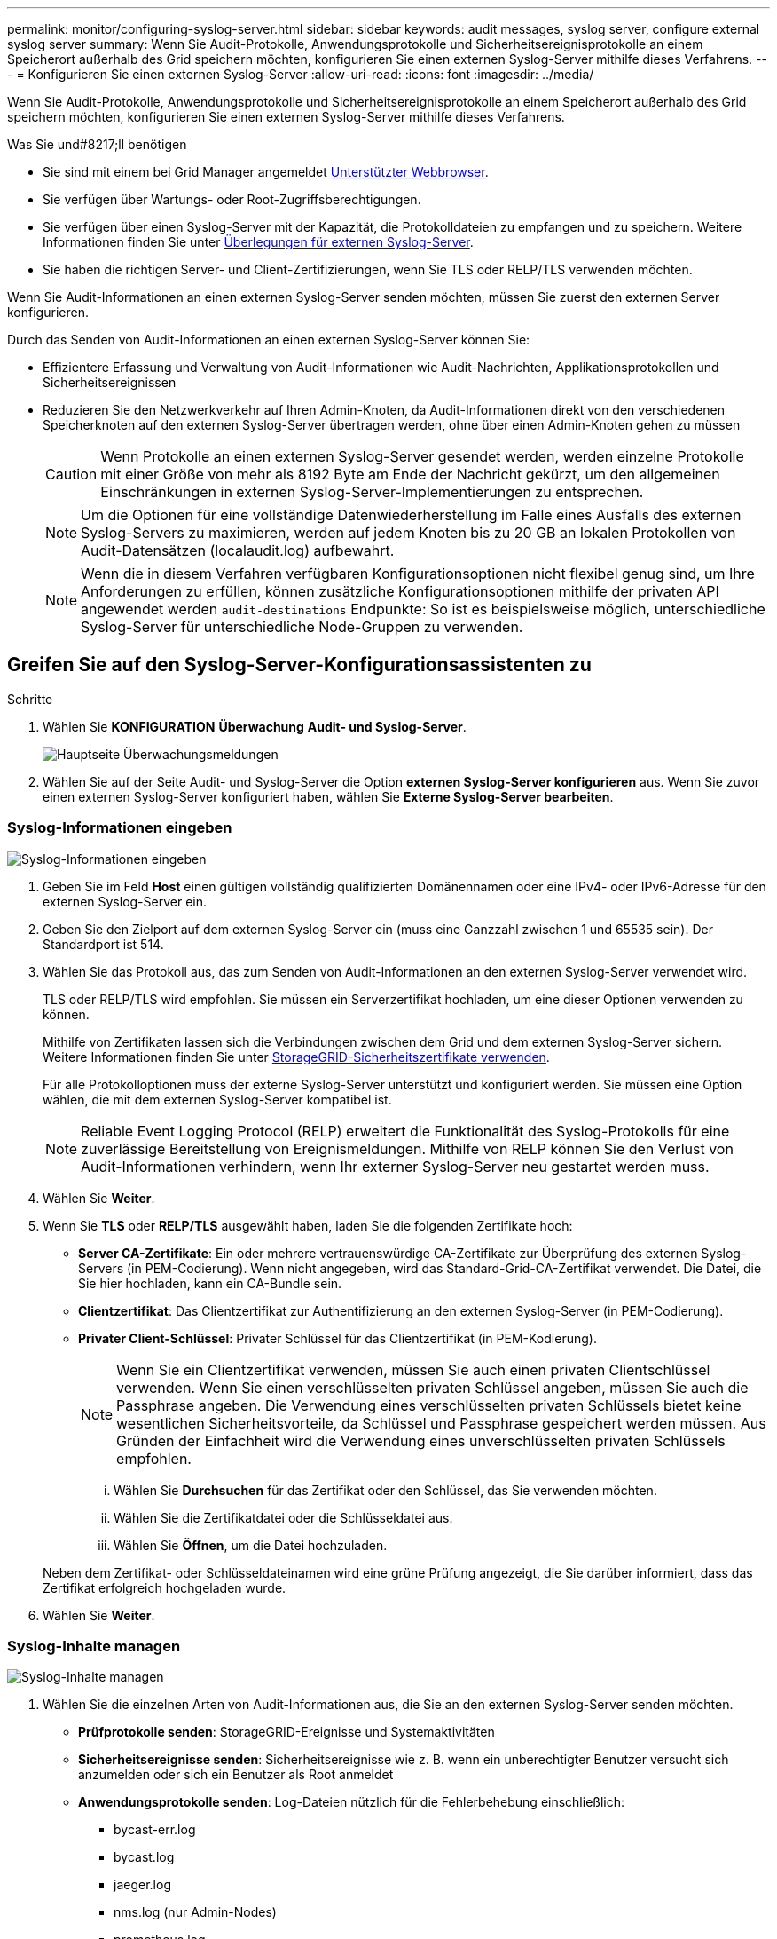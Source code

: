 ---
permalink: monitor/configuring-syslog-server.html 
sidebar: sidebar 
keywords: audit messages, syslog server, configure external syslog server 
summary: Wenn Sie Audit-Protokolle, Anwendungsprotokolle und Sicherheitsereignisprotokolle an einem Speicherort außerhalb des Grid speichern möchten, konfigurieren Sie einen externen Syslog-Server mithilfe dieses Verfahrens. 
---
= Konfigurieren Sie einen externen Syslog-Server
:allow-uri-read: 
:icons: font
:imagesdir: ../media/


[role="lead"]
Wenn Sie Audit-Protokolle, Anwendungsprotokolle und Sicherheitsereignisprotokolle an einem Speicherort außerhalb des Grid speichern möchten, konfigurieren Sie einen externen Syslog-Server mithilfe dieses Verfahrens.

.Was Sie und#8217;ll benötigen
* Sie sind mit einem bei Grid Manager angemeldet xref:../admin/web-browser-requirements.adoc[Unterstützter Webbrowser].
* Sie verfügen über Wartungs- oder Root-Zugriffsberechtigungen.
* Sie verfügen über einen Syslog-Server mit der Kapazität, die Protokolldateien zu empfangen und zu speichern. Weitere Informationen finden Sie unter xref:../monitor/considerations-for-external-syslog-server.adoc[Überlegungen für externen Syslog-Server].
* Sie haben die richtigen Server- und Client-Zertifizierungen, wenn Sie TLS oder RELP/TLS verwenden möchten.


Wenn Sie Audit-Informationen an einen externen Syslog-Server senden möchten, müssen Sie zuerst den externen Server konfigurieren.

Durch das Senden von Audit-Informationen an einen externen Syslog-Server können Sie:

* Effizientere Erfassung und Verwaltung von Audit-Informationen wie Audit-Nachrichten, Applikationsprotokollen und Sicherheitsereignissen
* Reduzieren Sie den Netzwerkverkehr auf Ihren Admin-Knoten, da Audit-Informationen direkt von den verschiedenen Speicherknoten auf den externen Syslog-Server übertragen werden, ohne über einen Admin-Knoten gehen zu müssen
+

CAUTION: Wenn Protokolle an einen externen Syslog-Server gesendet werden, werden einzelne Protokolle mit einer Größe von mehr als 8192 Byte am Ende der Nachricht gekürzt, um den allgemeinen Einschränkungen in externen Syslog-Server-Implementierungen zu entsprechen.

+

NOTE: Um die Optionen für eine vollständige Datenwiederherstellung im Falle eines Ausfalls des externen Syslog-Servers zu maximieren, werden auf jedem Knoten bis zu 20 GB an lokalen Protokollen von Audit-Datensätzen (localaudit.log) aufbewahrt.

+

NOTE: Wenn die in diesem Verfahren verfügbaren Konfigurationsoptionen nicht flexibel genug sind, um Ihre Anforderungen zu erfüllen, können zusätzliche Konfigurationsoptionen mithilfe der privaten API angewendet werden `audit-destinations` Endpunkte: So ist es beispielsweise möglich, unterschiedliche Syslog-Server für unterschiedliche Node-Gruppen zu verwenden.





== Greifen Sie auf den Syslog-Server-Konfigurationsassistenten zu

.Schritte
. Wählen Sie *KONFIGURATION* *Überwachung* *Audit- und Syslog-Server*.
+
image::../media/audit-messages-main-page.png[Hauptseite Überwachungsmeldungen]

. Wählen Sie auf der Seite Audit- und Syslog-Server die Option *externen Syslog-Server konfigurieren* aus. Wenn Sie zuvor einen externen Syslog-Server konfiguriert haben, wählen Sie *Externe Syslog-Server bearbeiten*.




=== Syslog-Informationen eingeben

image::../media/enter-syslog-info.png[Syslog-Informationen eingeben]

. Geben Sie im Feld *Host* einen gültigen vollständig qualifizierten Domänennamen oder eine IPv4- oder IPv6-Adresse für den externen Syslog-Server ein.
. Geben Sie den Zielport auf dem externen Syslog-Server ein (muss eine Ganzzahl zwischen 1 und 65535 sein). Der Standardport ist 514.
. Wählen Sie das Protokoll aus, das zum Senden von Audit-Informationen an den externen Syslog-Server verwendet wird.
+
TLS oder RELP/TLS wird empfohlen. Sie müssen ein Serverzertifikat hochladen, um eine dieser Optionen verwenden zu können.

+
Mithilfe von Zertifikaten lassen sich die Verbindungen zwischen dem Grid und dem externen Syslog-Server sichern. Weitere Informationen finden Sie unter xref:../admin/using-storagegrid-security-certificates.adoc[StorageGRID-Sicherheitszertifikate verwenden].

+
Für alle Protokolloptionen muss der externe Syslog-Server unterstützt und konfiguriert werden. Sie müssen eine Option wählen, die mit dem externen Syslog-Server kompatibel ist.

+

NOTE: Reliable Event Logging Protocol (RELP) erweitert die Funktionalität des Syslog-Protokolls für eine zuverlässige Bereitstellung von Ereignismeldungen. Mithilfe von RELP können Sie den Verlust von Audit-Informationen verhindern, wenn Ihr externer Syslog-Server neu gestartet werden muss.



. Wählen Sie *Weiter*.
. [[Attach-Certificate]]Wenn Sie *TLS* oder *RELP/TLS* ausgewählt haben, laden Sie die folgenden Zertifikate hoch:
+
** *Server CA-Zertifikate*: Ein oder mehrere vertrauenswürdige CA-Zertifikate zur Überprüfung des externen Syslog-Servers (in PEM-Codierung). Wenn nicht angegeben, wird das Standard-Grid-CA-Zertifikat verwendet. Die Datei, die Sie hier hochladen, kann ein CA-Bundle sein.
** *Clientzertifikat*: Das Clientzertifikat zur Authentifizierung an den externen Syslog-Server (in PEM-Codierung).
** *Privater Client-Schlüssel*: Privater Schlüssel für das Clientzertifikat (in PEM-Kodierung).
+

NOTE: Wenn Sie ein Clientzertifikat verwenden, müssen Sie auch einen privaten Clientschlüssel verwenden. Wenn Sie einen verschlüsselten privaten Schlüssel angeben, müssen Sie auch die Passphrase angeben. Die Verwendung eines verschlüsselten privaten Schlüssels bietet keine wesentlichen Sicherheitsvorteile, da Schlüssel und Passphrase gespeichert werden müssen. Aus Gründen der Einfachheit wird die Verwendung eines unverschlüsselten privaten Schlüssels empfohlen.

+
... Wählen Sie *Durchsuchen* für das Zertifikat oder den Schlüssel, das Sie verwenden möchten.
... Wählen Sie die Zertifikatdatei oder die Schlüsseldatei aus.
... Wählen Sie *Öffnen*, um die Datei hochzuladen.




+
Neben dem Zertifikat- oder Schlüsseldateinamen wird eine grüne Prüfung angezeigt, die Sie darüber informiert, dass das Zertifikat erfolgreich hochgeladen wurde.



. Wählen Sie *Weiter*.




=== Syslog-Inhalte managen

image::../media/manage-syslog-content.png[Syslog-Inhalte managen]

. Wählen Sie die einzelnen Arten von Audit-Informationen aus, die Sie an den externen Syslog-Server senden möchten.
+
** *Prüfprotokolle senden*: StorageGRID-Ereignisse und Systemaktivitäten
** *Sicherheitsereignisse senden*: Sicherheitsereignisse wie z. B. wenn ein unberechtigter Benutzer versucht sich anzumelden oder sich ein Benutzer als Root anmeldet
** *Anwendungsprotokolle senden*: Log-Dateien nützlich für die Fehlerbehebung einschließlich:
+
*** bycast-err.log
*** bycast.log
*** jaeger.log
*** nms.log (nur Admin-Nodes)
*** prometheus.log
*** raft.log
*** hagroups.log




. Verwenden Sie die Dropdown-Menüs, um den Schweregrad und die Einrichtung (Nachrichtentyp) für die Kategorie der zu sendenden Audit-Informationen auszuwählen.
+
Wenn Sie *Passthrough* für Schweregrad und Einrichtung auswählen, erhalten die an den Remote-Syslog-Server gesendeten Informationen denselben Schweregrad und dieselbe Einrichtung wie bei der lokalen Anmeldung am Node. Durch die Festlegung von Standort und Schweregrad können Sie die Protokolle individuell zusammenlegen und so die Analyse erleichtern.

+

NOTE: Weitere Informationen zu StorageGRID-Softwareprotokollen finden Sie unter xref:../monitor/storagegrid-software-logs.adoc#[StorageGRID-Softwareprotokolle].

+
.. Wählen Sie für *Severity* *Passthrough* aus, wenn jede Nachricht, die an das externe Syslog gesendet wird, den gleichen Schweregrad wie im lokalen Syslog hat.
+
Wenn Sie für Prüfprotokolle *Passthrough* wählen, lautet der Schweregrad „Info“.

+
Wenn Sie bei Sicherheitsereignissen *Passthrough* auswählen, werden die Schweregrade von der linux-Distribution auf den Knoten erzeugt.

+
Wenn Sie bei Anwendungsprotokollen *Passthrough* auswählen, variieren die Schweregrade je nach Problem zwischen 'info' und 'Hinweis'. Zum Beispiel gibt das Hinzufügen eines NTP-Servers und die Konfiguration einer HA-Gruppe einen Wert von 'Info', während der ssm oder rsm-Service absichtlich gestoppt wird, einen Wert von 'Hinweis'.

.. Wenn Sie den Passthrough-Wert nicht verwenden möchten, wählen Sie einen Schweregrad zwischen 0 und 7 aus.
+
Der ausgewählte Wert wird auf alle Meldungen dieses Typs angewendet. Informationen zu den verschiedenen Schweregraden gehen verloren, wenn Sie den Schweregrad mit einem festen Wert überschreiben.

+
[cols="1a,3a"]
|===
| Schweregrad | Beschreibung 


 a| 
0
 a| 
Notfall: System ist unbrauchbar



 a| 
1
 a| 
Warnung: Maßnahmen müssen sofort ergriffen werden



 a| 
2
 a| 
Kritisch: Kritische Bedingungen



 a| 
3
 a| 
Fehler: Fehlerbedingungen



 a| 
4
 a| 
Warnung: Warnbedingungen



 a| 
5
 a| 
Hinweis: Normaler, aber bedeutender Zustand



 a| 
6
 a| 
Information: Informationsmeldungen



 a| 
7
 a| 
Debug: Debug-Level-Meldungen

|===
.. Wählen Sie für *Einrichtung* *Passthrough* aus, wenn jede Nachricht, die an das externe Syslog gesendet wird, den gleichen Wert wie im lokalen Syslog hat.
+
Wenn Sie für Prüfprotokolle *Passthrough* wählen, lautet die an den externen Syslog-Server gesendete Funktion „local7“.

+
Wenn Sie bei Sicherheitsereignissen *Passthrough* wählen, werden die Facility-Werte durch die linux-Distribution auf den Knoten generiert.

+
Wenn Sie bei Anwendungsprotokollen *Passthrough* auswählen, haben die an den externen Syslog-Server gesendeten Anwendungsprotokolle die folgenden Facility-Werte:

+
[cols="1a,2a"]
|===
| Applikationsprotokoll | Durchlasswert 


 a| 
bycast.log
 a| 
Benutzer oder Daemon



 a| 
bycast-err.log
 a| 
Benutzer, Daemon, local3 oder local4



 a| 
jaeger.log
 a| 
local2



 a| 
nms.log
 a| 
Lokalisierung 3



 a| 
prometheus.log
 a| 
local4



 a| 
raft.log
 a| 
Lokalisierung 5



 a| 
hagroups.log
 a| 
Lokalisierung 6

|===
.. Wenn Sie den Passthrough-Wert nicht verwenden möchten, wählen Sie den Facility-Wert zwischen 0 und 23 aus.
+
Der ausgewählte Wert wird auf alle Meldungen dieses Typs angewendet. Informationen über verschiedene Einrichtungen gehen verloren, wenn Sie eine Anlage mit einem festen Wert überschreiben möchten.



+
[cols="1a,3a"]
|===
| Anlage | Beschreibung 


 a| 
0
 a| 
kern (Kernelmeldungen)



 a| 
1
 a| 
Benutzer (Meldungen auf Benutzerebene)



 a| 
2
 a| 
E-Mail



 a| 
3
 a| 
Daemon (Systemdemonen)



 a| 
4
 a| 
Auth (Sicherheits-/Autorisierungsmeldungen)



 a| 
5
 a| 
Syslog (intern erzeugte Nachrichten durch syslogd)



 a| 
6
 a| 
lpr (Liniendrucker-Subsystem)



 a| 
7
 a| 
nachrichten (Netzwerk-News-Subsystem)



 a| 
8
 a| 
UUCP



 a| 
9
 a| 
Cron (Clock Daemon)



 a| 
10
 a| 
Sicherheit (Sicherheits-/Autorisierungsmeldungen)



 a| 
11
 a| 
FTP



 a| 
12
 a| 
NTP



 a| 
13
 a| 
Logaudit (Protokollaudit)



 a| 
14
 a| 
Logalert (Protokollwarnung)



 a| 
15
 a| 
Uhr (Uhrzeitdaemon)



 a| 
16
 a| 
Local0



 a| 
17
 a| 
local1



 a| 
18
 a| 
local2



 a| 
19
 a| 
Lokalisierung 3



 a| 
20
 a| 
local4



 a| 
21
 a| 
Lokalisierung 5



 a| 
22
 a| 
Lokalisierung 6



 a| 
23
 a| 
Local7

|===


. Wählen Sie *Weiter*.




=== Versenden von Testmeldungen

image::../media/send-test-messages.png[Versenden von Testmeldungen]

Bevor Sie beginnen, einen externen Syslog-Server zu verwenden, sollten Sie anfordern, dass alle Knoten im Raster Testmeldungen an den externen Syslog-Server senden. Sie sollten diese Testmeldungen verwenden, um Sie bei der Validierung Ihrer gesamten Protokollierungs-Infrastruktur zu unterstützen, bevor Sie Daten an den externen Syslog-Server senden.


CAUTION: Verwenden Sie die Konfiguration des externen Syslog-Servers erst, wenn Sie bestätigen, dass der externe Syslog-Server von jedem Knoten in Ihrem Raster eine Testmeldung empfangen hat und dass die Meldung wie erwartet verarbeitet wurde.

. Wenn Sie keine Testmeldungen senden möchten und Sie sicher sind, dass Ihr externer Syslog-Server richtig konfiguriert ist und Audit-Informationen von allen Knoten in Ihrem Raster erhalten kann, wählen Sie *Überspringen und beenden*.
+
Ein grünes Banner zeigt an, dass Ihre Konfiguration erfolgreich gespeichert wurde.



. Wählen Sie andernfalls * Testmeldungen senden* aus.
+
Die Testergebnisse werden kontinuierlich auf der Seite angezeigt, bis Sie den Test beenden. Während der Test läuft, werden Ihre Audit-Meldungen weiterhin an Ihre zuvor konfigurierten Ziele gesendet.

. Wenn Sie Fehler erhalten, korrigieren Sie diese und wählen Sie *Testmeldungen senden* erneut. Siehe xref:../monitor/troubleshooting-syslog-server.adoc[Fehlerbehebung beim externen Syslog-Server] Um Ihnen bei der Behebung von Fehlern zu helfen.


. Warten Sie, bis ein grünes Banner angezeigt wird, dass alle Nodes die Tests bestanden haben.
. Überprüfen Sie den Syslog-Server, ob Testmeldungen empfangen und verarbeitet werden wie erwartet.
+

IMPORTANT: Wenn Sie UDP verwenden, überprüfen Sie Ihre gesamte Log-Collection-Infrastruktur. Das UDP-Protokoll ermöglicht keine so strenge Fehlererkennung wie die anderen Protokolle.

. Wählen Sie *Stop and Finish*.
+
Sie gelangen zurück zur Seite *Audit und Syslog Server*. Ein grünes Banner zeigt an, dass Ihre Syslog-Serverkonfiguration erfolgreich gespeichert wurde.

+

NOTE: Die StorageGRID-Audit-Informationen werden erst an den externen Syslog-Server gesendet, wenn Sie ein Ziel auswählen, das den externen Syslog-Server enthält.





== Wählen Sie Ziele für Audit-Informationen aus

Sie können festlegen, wo Sicherheitsereignisprotokolle, Anwendungsprotokolle und Prüfmeldungsprotokolle gesendet werden.


NOTE: Weitere Informationen zu StorageGRID-Softwareprotokollen finden Sie unter xref:../monitor/storagegrid-software-logs.adoc#[StorageGRID-Softwareprotokolle].

. Wählen Sie auf der Seite Audit- und Syslog-Server aus den aufgeführten Optionen das Ziel für Audit-Informationen aus:
+
[cols="1a,2a"]
|===
| Option | Beschreibung 


 a| 
Standard (Admin-Nodes/lokale Nodes)
 a| 
Audit-Meldungen werden an das Audit-Protokoll gesendet (`audit.log`) Auf dem Admin-Knoten werden Sicherheitsereignisprotokolle und Anwendungsprotokolle auf den Knoten gespeichert, in denen sie erzeugt wurden (auch als "der lokale Knoten" bezeichnet).



 a| 
Externer Syslog-Server
 a| 
Audit-Informationen werden an einen externen Syslog-Server gesendet und auf dem lokalen Knoten gespeichert. Die Art der gesendeten Informationen hängt davon ab, wie Sie den externen Syslog-Server konfiguriert haben. Diese Option ist erst aktiviert, nachdem Sie einen externen Syslog-Server konfiguriert haben.



 a| 
Admin-Node und externer Syslog-Server
 a| 
Audit-Meldungen werden an das Audit-Protokoll gesendet (`audit.log`) Auf dem Admin-Knoten und Audit-Informationen werden an den externen Syslog-Server gesendet und auf dem lokalen Knoten gespeichert. Die Art der gesendeten Informationen hängt davon ab, wie Sie den externen Syslog-Server konfiguriert haben. Diese Option ist erst aktiviert, nachdem Sie einen externen Syslog-Server konfiguriert haben.



 a| 
Nur lokale Nodes
 a| 
Es werden keine Audit-Informationen an einen Admin-Node oder Remote-Syslog-Server gesendet. Audit-Informationen werden nur auf den generierten Nodes gespeichert.

*Hinweis*: StorageGRID entfernt regelmäßig diese lokalen Protokolle in einer Drehung, um Speicherplatz freizugeben. Wenn die Protokolldatei für einen Knoten 1 GB erreicht, wird die vorhandene Datei gespeichert und eine neue Protokolldatei gestartet. Die Rotationsgrenze für das Protokoll beträgt 21 Dateien. Wenn die 22. Version der Protokolldatei erstellt wird, wird die älteste Protokolldatei gelöscht. Auf jedem Node werden durchschnittlich etwa 20 GB an Protokolldaten gespeichert.

|===



NOTE: In werden Audit-Informationen, die für jeden lokalen Node generiert werden, gespeichert `/var/local/log/localaudit.log`

. Wählen Sie *Speichern*. Wählen Sie anschließend OK, um die Änderung am Protokollziel zu akzeptieren.
. Wenn Sie entweder *Externer Syslog-Server* oder *Admin-Knoten und externer Syslog-Server* als Ziel für Audit-Informationen ausgewählt haben, wird eine zusätzliche Warnung angezeigt. Überprüfen Sie den Warntext.



IMPORTANT: Sie müssen bestätigen, dass der externe Syslog-Server Test-StorageGRID-Meldungen empfangen kann.

. Bestätigen Sie, dass Sie das Ziel für Audit-Informationen ändern möchten, indem Sie *OK* wählen.
+
Ein grünes Banner zeigt an, dass Ihre Audit-Konfiguration erfolgreich gespeichert wurde.

+
Neue Protokolle werden an die ausgewählten Ziele gesendet. Vorhandene Protokolle verbleiben an ihrem aktuellen Speicherort.



xref:../audit/index.adoc[Übersicht über Überwachungsnachrichten]

xref:../monitor/configure-audit-messages.adoc[Konfigurieren von Überwachungsmeldungen und Protokollzielen]

xref:../audit/system-audit-messages.adoc[Systemaudits Meldungen]

xref:../audit/object-storage-audit-messages.adoc[Audit-Meldungen zu Objekt-Storage]

xref:../audit/management-audit-message.adoc[Management-Audit-Nachricht]

xref:../audit/client-read-audit-messages.adoc[Client liest Audit-Meldungen]

xref:../admin/index.adoc[StorageGRID verwalten]
